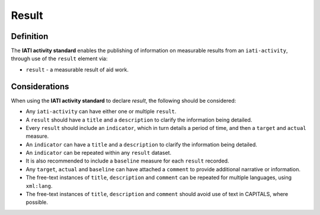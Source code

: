 Result
======

Definition
----------
The **IATI activity standard** enables the publishing of information on measurable results from an ``iati-activity``, through use of the ``result`` element via: 

* ``result`` - a measurable result of aid work.

 
Considerations
--------------
When using the **IATI activity standard** to declare *result*, the following should be considered:

* Any ``iati-activity`` can have either one or multiple ``result``.
* A ``result`` should have a ``title`` and a ``description`` to clarify the information being detailed.
* Every ``result`` should include an ``indicator``, which in turn details a period of time, and then a ``target`` and ``actual`` measure.
* An ``indicator`` can have a ``title`` and a ``description`` to clarify the information being detailed.
* An ``indicator`` can be repeated within any ``result`` dataset.
* It is also recommended to include a ``baseline`` measure for each ``result`` recorded.
* Any ``target``, ``actual`` and ``baseline`` can have attached a ``comment`` to provide additional narrative or information.
* The free-text instances of ``title``, ``description`` and ``comment`` can be repeated for multiple languages, using ``xml:lang``.
* The free-text instances of ``title``, ``description`` and ``comment`` should avoid use of text in CAPITALS, where possible. 

